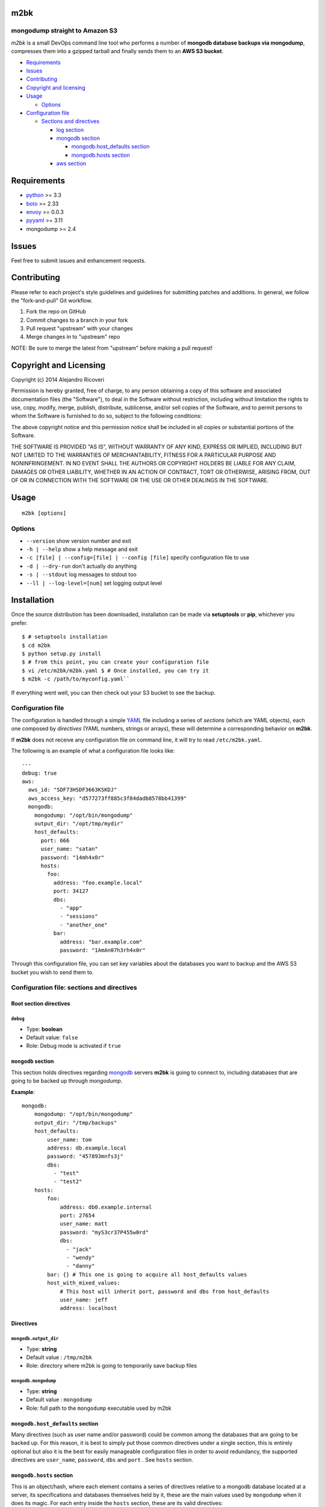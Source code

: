 m2bk
====

.. image:: https://travis-ci.org/axltxl/m2bk.svg?branch=develop

mongodump straight to Amazon S3
-------------------------------

*m2bk* is a small DevOps command line tool who performs a number of
**mongodb database backups via mongodump**, compresses them into a
gzipped tarball and finally sends them to an **AWS S3 bucket**.

-  `Requirements <#requirements>`_
-  `Issues <#issues>`_
-  `Contributing <#contributing>`_
-  `Copyright and licensing <#copyright-and-licensing>`_
-  `Usage <#usage>`_

   -  `Options <#options>`_

-  `Configuration file <#configuration-file>`_

   -  `Sections and directives <#configuration-file-sections-and-directives>`_

      -  `log section <#log-section>`_
      -  `mongodb section <#mongodb-section>`_

         -  `mongodb.host_defaults section <#mongodbhost_defaults-section>`_
         -  `mongodb.hosts section <#mongodbhosts-section>`_

      -  `aws section <#aws-section>`_

Requirements
============

-  `python <http://python.org>`_ >= 3.3
-  `boto <http://docs.pythonboto.org/en/latest/>`_ >= 2.33
-  `envoy <https://pypi.python.org/pypi/envoy>`_ >= 0.0.3
-  `pyyaml <http://pyyaml.org>`_ >= 3.11
-  mongodump >= 2.4

Issues
======

Feel free to submit issues and enhancement requests.

Contributing
============

Please refer to each project's style guidelines and guidelines for
submitting patches and additions. In general, we follow the
"fork-and-pull" Git workflow.

1. Fork the repo on GitHub
2. Commit changes to a branch in your fork
3. Pull request "upstream" with your changes
4. Merge changes in to "upstream" repo

NOTE: Be sure to merge the latest from "upstream" before making a pull
request!

Copyright and Licensing
=======================

Copyright (c) 2014 Alejandro Ricoveri

Permission is hereby granted, free of charge, to any person obtaining a
copy of this software and associated documentation files (the
"Software"), to deal in the Software without restriction, including
without limitation the rights to use, copy, modify, merge, publish,
distribute, sublicense, and/or sell copies of the Software, and to
permit persons to whom the Software is furnished to do so, subject to
the following conditions:

The above copyright notice and this permission notice shall be included
in all copies or substantial portions of the Software.

THE SOFTWARE IS PROVIDED "AS IS", WITHOUT WARRANTY OF ANY KIND, EXPRESS
OR IMPLIED, INCLUDING BUT NOT LIMITED TO THE WARRANTIES OF
MERCHANTABILITY, FITNESS FOR A PARTICULAR PURPOSE AND NONINFRINGEMENT.
IN NO EVENT SHALL THE AUTHORS OR COPYRIGHT HOLDERS BE LIABLE FOR ANY
CLAIM, DAMAGES OR OTHER LIABILITY, WHETHER IN AN ACTION OF CONTRACT,
TORT OR OTHERWISE, ARISING FROM, OUT OF OR IN CONNECTION WITH THE
SOFTWARE OR THE USE OR OTHER DEALINGS IN THE SOFTWARE.

Usage
=====

::

    m2bk [options]

Options
-------

-  ``--version`` show version number and exit
-  ``-h | --help`` show a help message and exit
-  ``-c [file] | --config=[file] | --config [file]`` specify configuration file to use
-  ``-d | --dry-run`` don't actually do anything
-  ``-s | --stdout`` log messages to stdout too
-  ``--ll | --log-level=[num]`` set logging output level

Installation
============

Once the source distribution has been downloaded, installation can be
made via **setuptools** or **pip**, whichever you prefer.

::

 $ # setuptools installation
 $ cd m2bk
 $ python setup.py install
 $ # from this point, you can create your configuration file
 $ vi /etc/m2bk/m2bk.yaml $ # Once installed, you can try it
 $ m2bk -c /path/to/myconfig.yaml``

If everything went well, you can then check out your S3 bucket to see
the backup.

Configuration file
------------------

The configuration is handled through a simple `YAML <http://yaml.org/>`_
file including a series of *sections* (which are YAML objects), each one
composed by *directives* (YAML numbers, strings or arrays), these will
determine a corresponding behavior on **m2bk**.

If **m2bk** does not receive any configuration file on command line,
it will try to read ``/etc/m2bk.yaml``.

The following is an example of what a configuration file looks like:

::

  ---
  debug: true
  aws:
    aws_id: "SDF73HSDF3663KSKDJ"
    aws_access_key: "d577273ff885c3f84dadb8578bb41399"
    mongodb:
      mongodump: "/opt/bin/mongodump"
      output_dir: "/opt/tmp/mydir"
      host_defaults:
        port: 666
        user_name: "satan"
        password: "14mh4x0r"
        hosts:
          foo:
            address: "foo.example.local"
            port: 34127
            dbs:
              - "app"
              - "sessions"
              - "another_one"
            bar:
              address: "bar.example.com"
              password: "1AmAn07h3rh4x0r"

Through this configuration file, you can set key variables about the
databases you want to backup and the AWS S3 bucket you wish to send them
to.

Configuration file: sections and directives
-------------------------------------------

Root section directives
^^^^^^^^^^^^^^^^^^^^^^^

``debug``
"""""""""

- Type: **boolean**
- Default value: ``false``
- Role: Debug mode is activated if ``true``

``mongodb`` section
^^^^^^^^^^^^^^^^^^^

This section holds directives regarding `mongodb <http://mongodb.org>`_ servers **m2bk** is going
to connect to, including databases that are going to be backed up through *mongodump*.

**Example**:
::

    mongodb:
        mongodump: "/opt/bin/mongodump"
        output_dir: "/tmp/backups"
        host_defaults:
            user_name: tom
            address: db.example.local
            password: "457893mnfs3j"
            dbs:
              - "test"
              - "test2"
        hosts:
            foo:
                address: db0.example.internal
                port: 27654
                user_name: matt
                password: "myS3cr37P455w0rd"
                dbs:
                  - "jack"
                  - "wendy"
                  - "danny"
            bar: {} # This one is going to acquire all host_defaults values
            host_with_mixed_values:
                # This host will inherit port, password and dbs from host_defaults
                user_name: jeff
                address: localhost


Directives
^^^^^^^^^^

``mongodb.output_dir``
""""""""""""""""""""""

-  Type: **string**
-  Default value : ``/tmp/m2bk``
-  Role: directory where m2bk is going to temporarily save backup files

``mongodb.mongodump``
"""""""""""""""""""""

-  Type: **string**
-  Default value : ``mongodump``
-  Role: full path to the ``mongodump`` executable used by m2bk

``mongodb.host_defaults`` section
^^^^^^^^^^^^^^^^^^^^^^^^^^^^^^^^^

Many directives (such as user name and/or password) could be common
among the databases that are going to be backed up. For this reason, it
is best to simply put those common directives under a single section,
this is entirely optional but also it is the best for easily manageable
configuration files in order to avoid redundancy, the supported
directives are ``user_name``, ``password``, ``dbs`` and ``port`` .
See ``hosts`` section.

``mongodb.hosts`` section
^^^^^^^^^^^^^^^^^^^^^^^^^

This is an object/hash, where each element contains a series of
directives relative to a mongodb database located at a server, its
specifications and databases themselves held by it, these are
the main values used by ``mongodump`` when it does its magic. For each
entry inside the ``hosts`` section, these are its valid directives:


Directives
^^^^^^^^^^

``mongodb.hosts.*.address``
""""""""""""""""""""""""""""

-  Type: **string**
-  Required: YES
-  Default value : "localhost"
-  Role: mongodb server location

``mongodb.hosts.*.port``
""""""""""""""""""""""""

-  Type: **integer**
-  Required: NO
-  Default value : ``mongo.host_defaults.port | 27017``
-  Role: mongodb server listening port

``mongodb.hosts.*.user_name``
"""""""""""""""""""""""""""""

-  Type: **string**
-  Required: NO
-  Default value : ``mongodb.host_defaults.user_name | m2bk``
-  Role: user name used for authentication against the mongodb server

``mongodb.hosts.*.password``
""""""""""""""""""""""""""""

-  Type: **string**
-  Required: NO
-  Default value : ``mongodb.host_defaults.pass | "pass"``
-  Role: password used for authentication against the mongodb server

``mongodb.hosts.*.dbs``
"""""""""""""""""""""""

-  Type: **array**
-  Required: NO
-  Default value : ``mongodb.host_defaults.dbs | []``
-  Role: a list of databases who are expected inside the mongodb server

**NOTE: particular "dbs" on one host will be merged with those of "host_defaults"**

``aws`` section
^^^^^^^^^^^^^^^

This sections holds directives regarding AWS credentials that **m2bk**
is going to use in order to upload the *mongodump* backups to S3.

**Example**:
::

    aws:
        aws_id": "HAS6NBASD8787SD"
        aws_access_key: "d41d8cd98f00b204e9800998ecf8427e"
        s3_bucket: "mybucket"

Directives
^^^^^^^^^^

aws.aws_id
""""""""""

-  Type: **string**
-  Required: NO
-  Default value : ``""``
-  Role: AWS access key ID


``aws.aws_access_key``
""""""""""""""""""""""

-  Type: **string**
-  Required: NO
-  Default value : ``""``
-  Role: AWS access key ID

``aws.s3_bucket``
"""""""""""""""""

-  Type: **string**
-  Required: NO
-  Default value: ``m2bk``
-  Role: name of the main S3 bucket where m2bk is going to upload the compressed backups for each mongodb server specified in ``mongodb`` section
